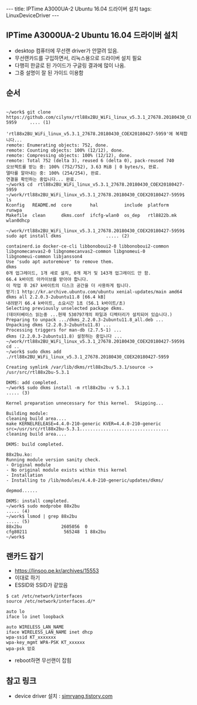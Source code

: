 #+HTML: ---
#+HTML: title: IPTime A3000UA-2 Ubuntu 16.04 드라이버 설치
#+HTML: tags: LinuxDeviceDriver
#+HTML: ---
#+OPTIONS: ^:nil

** IPTime A3000UA-2 Ubuntu 16.04 드라이버 설치
- desktop 컴퓨터에 무선랜 driver가 안깔려 있음.
- 무선랜카드를 구입하면서, 리눅스용으로 드라이버 설치 필요
- 다행히 한글로 된 가이드가 구글링 결과에 많이 나옴.
- 그중 설명이 잘 된 가이드 이용함

** 순서
#+BEGIN_EXAMPLE

~/work$ git clone https://github.com/cilynx/rtl88x2BU_WiFi_linux_v5.3.1_27678.20180430_COEX20180427-5959     .... (1)

'rtl88x2BU_WiFi_linux_v5.3.1_27678.20180430_COEX20180427-5959'에 복제합니다...
remote: Enumerating objects: 752, done.
remote: Counting objects: 100% (12/12), done.
remote: Compressing objects: 100% (12/12), done.
remote: Total 752 (delta 3), reused 6 (delta 0), pack-reused 740
오브젝트를 받는 중: 100% (752/752), 3.63 MiB | 0 bytes/s, 완료.
델타를 알아내는 중: 100% (254/254), 완료.
연결을 확인하는 중입니다... 완료.
~/work$ cd  rtl88x2BU_WiFi_linux_v5.3.1_27678.20180430_COEX20180427-5959
~/work/rtl88x2BU_WiFi_linux_v5.3.1_27678.20180430_COEX20180427-5959$ ls
Kconfig   README.md  core       hal          include  platform     runwpa
Makefile  clean      dkms.conf  ifcfg-wlan0  os_dep   rtl8822b.mk  wlan0dhcp

~/work/rtl88x2BU_WiFi_linux_v5.3.1_27678.20180430_COEX20180427-5959$ sudo apt install dkms                 ..... (2)

containerd.io docker-ce-cli libbonoboui2-0 libbonoboui2-common libgnomecanvas2-0 libgnomecanvas2-common libgnomeui-0
libgnomeui-common libjansson4
Use 'sudo apt autoremove' to remove them.
dkms
0개 업그레이드, 1개 새로 설치, 0개 제거 및 143개 업그레이드 안 함.
66.4 k바이트 아카이브를 받아야 합니다.
이 작업 후 267 k바이트의 디스크 공간을 더 사용하게 됩니다.
받기:1 http://kr.archive.ubuntu.com/ubuntu xenial-updates/main amd64 dkms all 2.2.0.3-2ubuntu11.8 [66.4 kB]
내려받기 66.4 k바이트, 소요시간 1초 (56.1 k바이트/초)
Selecting previously unselected package dkms.
(데이터베이스 읽는중 ...현재 530797개의 파일과 디렉터리가 설치되어 있습니다.)
Preparing to unpack .../dkms_2.2.0.3-2ubuntu11.8_all.deb ...
Unpacking dkms (2.2.0.3-2ubuntu11.8) ...
Processing triggers for man-db (2.7.5-1) ...
dkms (2.2.0.3-2ubuntu11.8) 설정하는 중입니다 ...
~/work/rtl88x2BU_WiFi_linux_v5.3.1_27678.20180430_COEX20180427-5959$ cd ..
~/work$ sudo dkms add ./rtl88x2BU_WiFi_linux_v5.3.1_27678.20180430_COEX20180427-5959

Creating symlink /var/lib/dkms/rtl88x2bu/5.3.1/source ->
/usr/src/rtl88x2bu-5.3.1

DKMS: add completed.
~/work$ sudo dkms install -m rtl88x2bu -v 5.3.1                                                            ..... (3)

Kernel preparation unnecessary for this kernel.  Skipping...

Building module:
cleaning build area....
make KERNELRELEASE=4.4.0-210-generic KVER=4.4.0-210-generic src=/usr/src/rtl88x2bu-5.3.1..................................
cleaning build area....

DKMS: build completed.

88x2bu.ko:
Running module version sanity check.
- Original module
- No original module exists within this kernel
- Installation
- Installing to /lib/modules/4.4.0-210-generic/updates/dkms/

depmod......

DKMS: install completed.
~/work$ sudo modprobe 88x2bu                                                                               ..... (4)
~/work$ lsmod | grep 88x2bu                                                                                ..... (5)
88x2bu               2605056  0
cfg80211              565248  1 88x2bu
~/work$
#+END_EXAMPLE



** 랜카드 잡기
- https://linsoo.pe.kr/archives/15553
- 이대로 하기
- ESSID와 SSID가 같았음

#+BEGIN_EXAMPLE
$ cat /etc/network/interfaces
source /etc/network/interfaces.d/*

auto lo
iface lo inet loopback

auto WIRELESS_LAN_NAME
iface WIRELESS_LAN_NAME inet dhcp
wpa-ssid KT_xxxxxxx
wpa-key_mgmt WPA-PSK KT_xxxxxx
wpa-psk 암호
#+END_EXAMPLE
- reboot하면 무선랜이 잡힘
** 참고 링크
- device driver 설치 : [[https://simryang.tistory.com/m/entry/%EB%AC%B4%EC%84%A0-%EB%9E%9C%EC%B9%B4%EB%93%9C-IPTime-A3000UA-2-Ubuntu-1604-%EB%93%9C%EB%9D%BC%EC%9D%B4%EB%B2%84-%EC%84%A4%EC%B9%98%ED%95%98%EA%B8%B0][simryang.tistory.com]]

